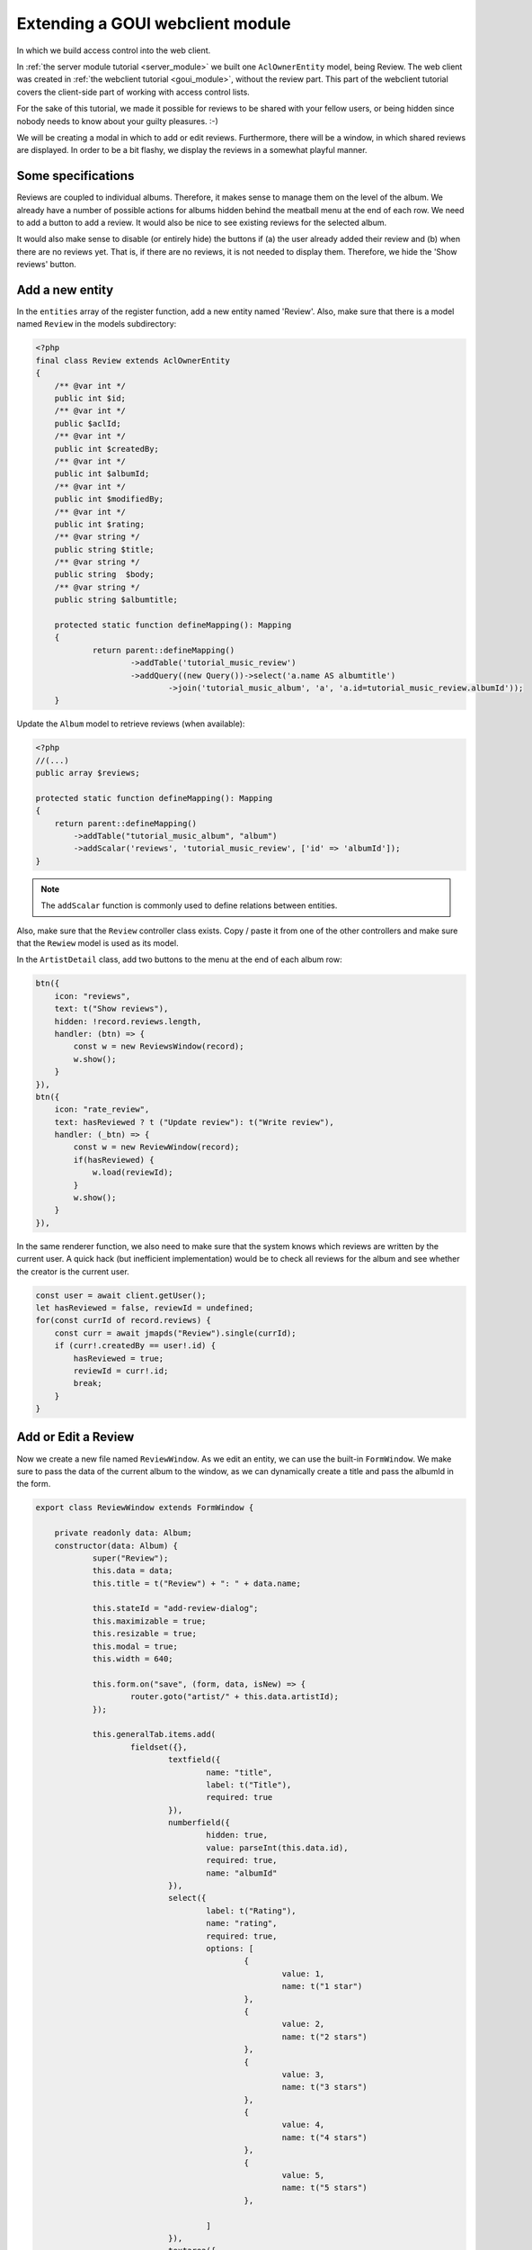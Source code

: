 .. _extend_goui_module:

Extending a GOUI webclient module
=================================

In which we build access control into the web client.

In :ref:`the server module tutorial <server_module>` we built one ``AclOwnerEntity`` model, being Review. The web
client was created in :ref:`the webclient tutorial <goui_module>`, without the review part. This part of
the webclient tutorial covers the client-side part of working with access control lists.

For the sake of this tutorial, we made it possible for reviews to be shared with your fellow users, or being
hidden since nobody needs to know about your guilty pleasures. :-)

We will be creating a modal in which to add or edit reviews. Furthermore, there will be a window, in which
shared reviews are displayed. In order to be a bit flashy, we display the reviews in a somewhat playful manner.

Some specifications
-------------------

Reviews are coupled to individual albums. Therefore, it makes sense to manage them on the level of the album. We already
have a number of possible actions for albums hidden behind the meatball menu at the end of each row. We need to add
a button to add a review. It would also be nice to see existing reviews for the selected album.

It would also make sense to disable (or entirely hide) the buttons if (a) the user already added their review and (b)
when there are no reviews yet. That is, if there are no reviews, it is not needed to display them. Therefore, we hide
the 'Show reviews' button.

Add a new entity
----------------

In the ``entities`` array of the register function, add a new entity named 'Review'. Also, make sure that there is a
model named ``Review`` in the models subdirectory:

.. code:: php

    <?php
    final class Review extends AclOwnerEntity
    {
    	/** @var int */
    	public int $id;
    	/** @var int */
    	public $aclId;
    	/** @var int */
    	public int $createdBy;
    	/** @var int */
    	public int $albumId;
    	/** @var int */
    	public int $modifiedBy;
    	/** @var int */
    	public int $rating;
    	/** @var string */
    	public string $title;
    	/** @var string */
    	public string  $body;
    	/** @var string */
    	public string $albumtitle;

    	protected static function defineMapping(): Mapping
    	{
    		return parent::defineMapping()
    			->addTable('tutorial_music_review')
    			->addQuery((new Query())->select('a.name AS albumtitle')
    				->join('tutorial_music_album', 'a', 'a.id=tutorial_music_review.albumId'));
    	}

Update the ``Album`` model to retrieve reviews (when available):

.. code:: php

    <?php
    //(...)
    public array $reviews;

    protected static function defineMapping(): Mapping
    {
        return parent::defineMapping()
            ->addTable("tutorial_music_album", "album")
            ->addScalar('reviews', 'tutorial_music_review', ['id' => 'albumId']);
    }

.. note:: The ``addScalar`` function is commonly used to define relations between entities.

Also, make sure that the ``Review`` controller class exists. Copy / paste it from one of the other controllers and make
sure that the ``Rewiew`` model is used as its model.

In the ``ArtistDetail`` class, add two buttons to the menu at the end of each album row:

.. code:: typescript


        btn({
            icon: "reviews",
            text: t("Show reviews"),
            hidden: !record.reviews.length,
            handler: (btn) => {
                const w = new ReviewsWindow(record);
                w.show();
            }
        }),
        btn({
            icon: "rate_review",
            text: hasReviewed ? t ("Update review"): t("Write review"),
            handler: (_btn) => {
                const w = new ReviewWindow(record);
                if(hasReviewed) {
                    w.load(reviewId);
                }
                w.show();
            }
        }),

In the same renderer function, we also need to make sure that the system knows which reviews are written by the current
user. A quick hack (but inefficient implementation) would be to check all reviews for the album and see whether the
creator is the current user.

.. code:: typescript

    const user = await client.getUser();
    let hasReviewed = false, reviewId = undefined;
    for(const currId of record.reviews) {
        const curr = await jmapds("Review").single(currId);
        if (curr!.createdBy == user!.id) {
            hasReviewed = true;
            reviewId = curr!.id;
            break;
        }
    }

Add or Edit a Review
--------------------

Now we create a new file named ``ReviewWindow``. As we edit an entity, we can use the built-in ``FormWindow``. We make
sure to pass the data of the current album to the window, as we can dynamically create a title and pass the albumId in
the form.

.. code:: typescript

    export class ReviewWindow extends FormWindow {

    	private readonly data: Album;
    	constructor(data: Album) {
    		super("Review");
    		this.data = data;
    		this.title = t("Review") + ": " + data.name;

    		this.stateId = "add-review-dialog";
    		this.maximizable = true;
    		this.resizable = true;
    		this.modal = true;
    		this.width = 640;

    		this.form.on("save", (form, data, isNew) => {
    			router.goto("artist/" + this.data.artistId);
    		});

    		this.generalTab.items.add(
    			fieldset({},
    				textfield({
    					name: "title",
    					label: t("Title"),
    					required: true
    				}),
    				numberfield({
    					hidden: true,
    					value: parseInt(this.data.id),
    					required: true,
    					name: "albumId"
    				}),
    				select({
    					label: t("Rating"),
    					name: "rating",
    					required: true,
    					options: [
    						{
    							value: 1,
    							name: t("1 star")
    						},
    						{
    							value: 2,
    							name: t("2 stars")
    						},
    						{
    							value: 3,
    							name: t("3 stars")
    						},
    						{
    							value: 4,
    							name: t("4 stars")
    						},
    						{
    							value: 5,
    							name: t("5 stars")
    						},

    					]
    				}),
    				textarea({
    					required: true,
    					name: "body",
    					label: t("Your review")
    				})
    			)
    		)

    		this.addSharePanel();
    	}
    }

The line ``this.addSharePanel();`` makes sure that the ``AclOwnerEntity`` can actually be shared among users. When
opening the review window, an extra tab is displayed that allows you to configure which users and groups have access
to your record.

Display all reviews
-------------------

Now that one can add, edit or share a review, all that remains, is to list them. As long as a user has access to the
music module, all reviews for the currently selected album are retrieved as long as the user has access to them. All
we need to do, is open a new window in which reviews are opened. Create a new file named `ReviewsWindow` and type or
paste the following code:

.. code:: typescript

    export class ReviewsWindow extends Window {

    	constructor(data: Album) {
    		super();
    		this.title = `${t("Reviews")} ${t("for")}: ${data.name}`;

    		this.stateId = "reviews-dialog";
    		this.maximizable = true;
    		this.resizable = true;
    		this.modal = true;
    		this.width = 640;
    		this.height = 768;
    		this.cls = "vbox gap";

    		const scrollCmp = comp({cls: "scroll", flex: 1});

    		jmapds("Review").get(data.reviews).then(async (result) => {
    			for (const review of result.list) {
    				const user = await jmapds("User").single(review!.createdBy);
    				const avatarCnt = comp({
    						cls: "go-detail-view-avatar pad",
    						itemId: "avatar-container"
    					});
    				if(user!.avatarId) {
    					avatarCnt.items.replace(
    						img({
    							cls: "goui-avatar",
    							blobId: user!.avatarId,
    							title: user!.displayName
    						})
    					);
    				} else {
    					avatarCnt.items.replace(avatar({cls: "goui-avatar", displayName: user!.name}));
    				}

    				scrollCmp.items.add(comp({cls: "card pad"},
    					comp({cls: "hbox",},avatarCnt,
    						comp({cls: "vbox"},
    							h3(review!.title),
    							h4(t("By")+ " " +user!.displayName),
    						)),
    					this.addRating(review.rating),
    					comp({cls: "border-bottom", html: review!.body})
    				));
    			}
    		}).finally(() => {
    			this.items.add(scrollCmp, tbar({}, "->", btn({
    				icon: "close",
    				text: t("Close"),
    				handler: () => this.close()
    			})))
    		});

    	}

    	private addRating(rating: 1 | 2 | 3 | 4 | 5): Component {
    		const cmp = comp({cls: "hbox"});
    		for (let r = 1; r <= rating; r++) {
    			cmp.items.add(comp({cls: "icon", tagName: "i", text: "star"}))
    		}
    		return cmp;
    	}
    }

The code is pretty simple. In the constructor, the album data is already passed. We know the ideas of the reviews,
so we retrieve them from the data store. As the data store knows who has access, we do not have to bother with that.
When these are loaded, a new card is rendered for each review. Having done that, a bottom toolbar is rendered with a
button to close the reviews. In order to create some eye-candy, the ratings are displayed with stars (one is bad, five
is good). Finally, the user is displayed with their avatar (if available).

Conclusion
----------

That's it. You have just created a Group-Office module in our lightweight GOUI framework. You have been taught the
concepts of Entities and Properties, you learnt how to make certain entities shareable and you have learnt how to create
a fancy frontend with relatively little code.